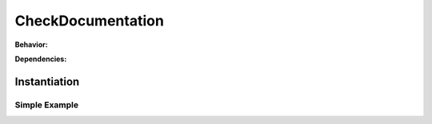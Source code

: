 .. _JOBTMPL/CheckDocumentation:

CheckDocumentation
##################

.. todo:: CheckDocumentation:Needs documentation.

**Behavior:**

.. todo:: CheckDocumentation:Behavior needs documentation.

**Dependencies:**

.. todo:: CheckDocumentation:Dependencies needs documentation.

Instantiation
*************

Simple Example
==============

.. todo:: CheckDocumentation:Simple example needs documentation.
